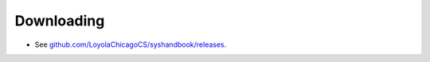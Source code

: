 Downloading
===========


- See `github.com/LoyolaChicagoCS/syshandbook/releases <https://github.com/LoyolaChicagoCS/syshandbook/releases>`_.

